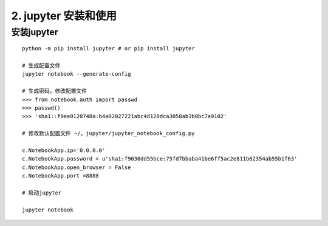 ========================================
2. jupyter 安装和使用
========================================

安装jupyter
-------------------

::

 python -m pip install jupyter # or pip install jupyter

 # 生成配置文件
 jupyter notebook --generate-config

 # 生成密码，修改配置文件
 >>> from notebook.auth import passwd
 >>> passwd()
 >>> 'sha1::f0ee0120748a:b4a02027221abc4d128dca3058ab3b0bc7a9102'

 # 修改默认配置文件 ~/。jupyter/jupyter_notebook_config.py

 c.NotebookApp.ip='0.0.0.0' 
 c.NotebookApp.password = u'sha1:f9030dd55bce:75fd7bbaba41be6ff5ac2e811b62354ab55b1f63' 
 c.NotebookApp.open_browser = False 
 c.NotebookApp.port =8888

 # 启动jupyter

 jupyter notebook






